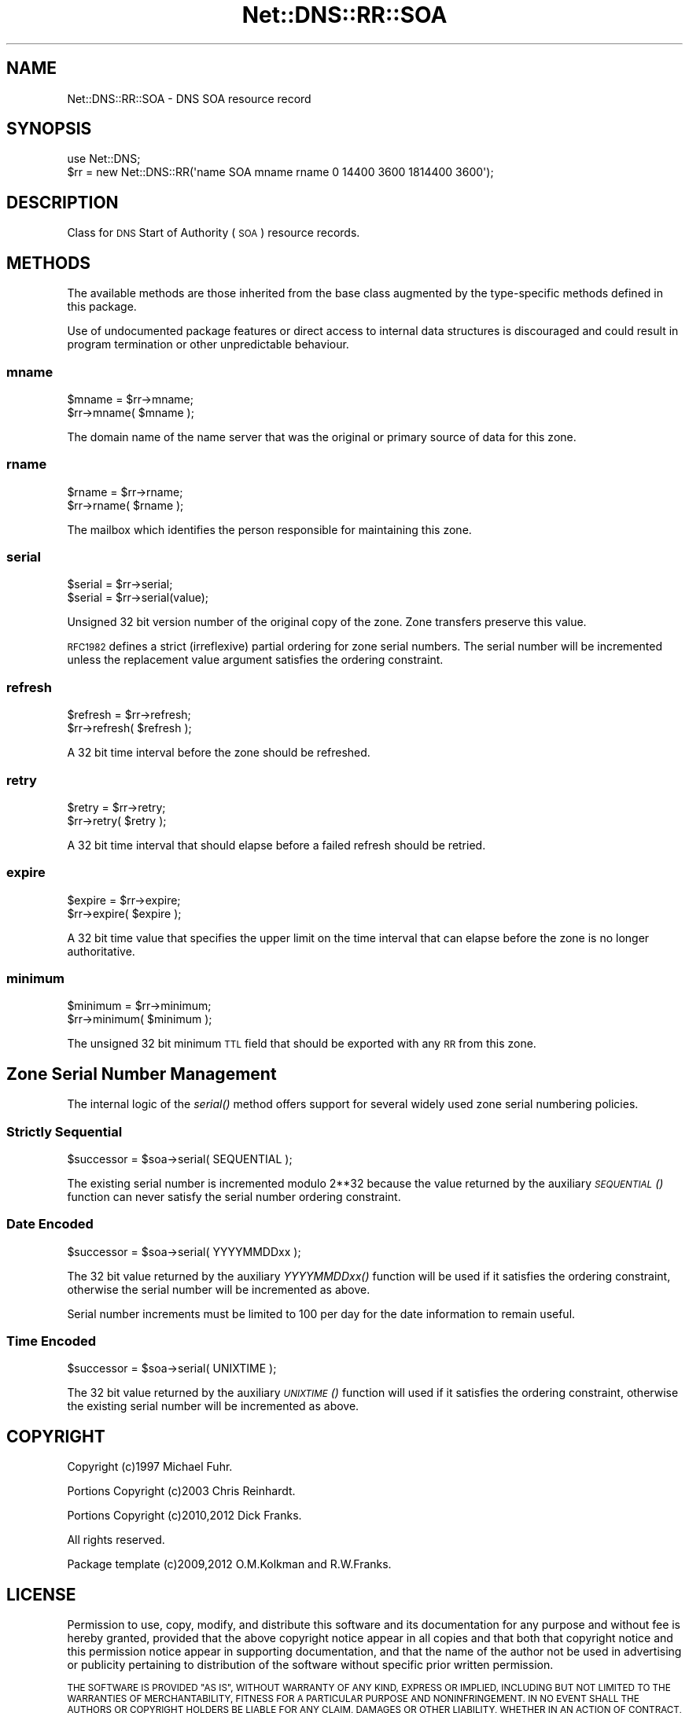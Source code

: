 .\" Automatically generated by Pod::Man 4.09 (Pod::Simple 3.35)
.\"
.\" Standard preamble:
.\" ========================================================================
.de Sp \" Vertical space (when we can't use .PP)
.if t .sp .5v
.if n .sp
..
.de Vb \" Begin verbatim text
.ft CW
.nf
.ne \\$1
..
.de Ve \" End verbatim text
.ft R
.fi
..
.\" Set up some character translations and predefined strings.  \*(-- will
.\" give an unbreakable dash, \*(PI will give pi, \*(L" will give a left
.\" double quote, and \*(R" will give a right double quote.  \*(C+ will
.\" give a nicer C++.  Capital omega is used to do unbreakable dashes and
.\" therefore won't be available.  \*(C` and \*(C' expand to `' in nroff,
.\" nothing in troff, for use with C<>.
.tr \(*W-
.ds C+ C\v'-.1v'\h'-1p'\s-2+\h'-1p'+\s0\v'.1v'\h'-1p'
.ie n \{\
.    ds -- \(*W-
.    ds PI pi
.    if (\n(.H=4u)&(1m=24u) .ds -- \(*W\h'-12u'\(*W\h'-12u'-\" diablo 10 pitch
.    if (\n(.H=4u)&(1m=20u) .ds -- \(*W\h'-12u'\(*W\h'-8u'-\"  diablo 12 pitch
.    ds L" ""
.    ds R" ""
.    ds C` ""
.    ds C' ""
'br\}
.el\{\
.    ds -- \|\(em\|
.    ds PI \(*p
.    ds L" ``
.    ds R" ''
.    ds C`
.    ds C'
'br\}
.\"
.\" Escape single quotes in literal strings from groff's Unicode transform.
.ie \n(.g .ds Aq \(aq
.el       .ds Aq '
.\"
.\" If the F register is >0, we'll generate index entries on stderr for
.\" titles (.TH), headers (.SH), subsections (.SS), items (.Ip), and index
.\" entries marked with X<> in POD.  Of course, you'll have to process the
.\" output yourself in some meaningful fashion.
.\"
.\" Avoid warning from groff about undefined register 'F'.
.de IX
..
.if !\nF .nr F 0
.if \nF>0 \{\
.    de IX
.    tm Index:\\$1\t\\n%\t"\\$2"
..
.    if !\nF==2 \{\
.        nr % 0
.        nr F 2
.    \}
.\}
.\" ========================================================================
.\"
.IX Title "Net::DNS::RR::SOA 3"
.TH Net::DNS::RR::SOA 3 "2017-08-18" "perl v5.26.1" "User Contributed Perl Documentation"
.\" For nroff, turn off justification.  Always turn off hyphenation; it makes
.\" way too many mistakes in technical documents.
.if n .ad l
.nh
.SH "NAME"
Net::DNS::RR::SOA \- DNS SOA resource record
.SH "SYNOPSIS"
.IX Header "SYNOPSIS"
.Vb 2
\&    use Net::DNS;
\&    $rr = new Net::DNS::RR(\*(Aqname SOA mname rname 0 14400 3600 1814400 3600\*(Aq);
.Ve
.SH "DESCRIPTION"
.IX Header "DESCRIPTION"
Class for \s-1DNS\s0 Start of Authority (\s-1SOA\s0) resource records.
.SH "METHODS"
.IX Header "METHODS"
The available methods are those inherited from the base class augmented
by the type-specific methods defined in this package.
.PP
Use of undocumented package features or direct access to internal data
structures is discouraged and could result in program termination or
other unpredictable behaviour.
.SS "mname"
.IX Subsection "mname"
.Vb 2
\&    $mname = $rr\->mname;
\&    $rr\->mname( $mname );
.Ve
.PP
The domain name of the name server that was the
original or primary source of data for this zone.
.SS "rname"
.IX Subsection "rname"
.Vb 2
\&    $rname = $rr\->rname;
\&    $rr\->rname( $rname );
.Ve
.PP
The mailbox which identifies the person responsible
for maintaining this zone.
.SS "serial"
.IX Subsection "serial"
.Vb 2
\&    $serial = $rr\->serial;
\&    $serial = $rr\->serial(value);
.Ve
.PP
Unsigned 32 bit version number of the original copy of the zone.
Zone transfers preserve this value.
.PP
\&\s-1RFC1982\s0 defines a strict (irreflexive) partial ordering for zone
serial numbers. The serial number will be incremented unless the
replacement value argument satisfies the ordering constraint.
.SS "refresh"
.IX Subsection "refresh"
.Vb 2
\&    $refresh = $rr\->refresh;
\&    $rr\->refresh( $refresh );
.Ve
.PP
A 32 bit time interval before the zone should be refreshed.
.SS "retry"
.IX Subsection "retry"
.Vb 2
\&    $retry = $rr\->retry;
\&    $rr\->retry( $retry );
.Ve
.PP
A 32 bit time interval that should elapse before a
failed refresh should be retried.
.SS "expire"
.IX Subsection "expire"
.Vb 2
\&    $expire = $rr\->expire;
\&    $rr\->expire( $expire );
.Ve
.PP
A 32 bit time value that specifies the upper limit on
the time interval that can elapse before the zone is no
longer authoritative.
.SS "minimum"
.IX Subsection "minimum"
.Vb 2
\&    $minimum = $rr\->minimum;
\&    $rr\->minimum( $minimum );
.Ve
.PP
The unsigned 32 bit minimum \s-1TTL\s0 field that should be
exported with any \s-1RR\s0 from this zone.
.SH "Zone Serial Number Management"
.IX Header "Zone Serial Number Management"
The internal logic of the \fIserial()\fR method offers support for several
widely used zone serial numbering policies.
.SS "Strictly Sequential"
.IX Subsection "Strictly Sequential"
.Vb 1
\&    $successor = $soa\->serial( SEQUENTIAL );
.Ve
.PP
The existing serial number is incremented modulo 2**32 because the
value returned by the auxiliary \s-1\fISEQUENTIAL\s0()\fR function can never
satisfy the serial number ordering constraint.
.SS "Date Encoded"
.IX Subsection "Date Encoded"
.Vb 1
\&    $successor = $soa\->serial( YYYYMMDDxx );
.Ve
.PP
The 32 bit value returned by the auxiliary \fIYYYYMMDDxx()\fR function will
be used if it satisfies the ordering constraint, otherwise the serial
number will be incremented as above.
.PP
Serial number increments must be limited to 100 per day for the date
information to remain useful.
.SS "Time Encoded"
.IX Subsection "Time Encoded"
.Vb 1
\&    $successor = $soa\->serial( UNIXTIME );
.Ve
.PP
The 32 bit value returned by the auxiliary \s-1\fIUNIXTIME\s0()\fR function will
used if it satisfies the ordering constraint, otherwise the existing
serial number will be incremented as above.
.SH "COPYRIGHT"
.IX Header "COPYRIGHT"
Copyright (c)1997 Michael Fuhr.
.PP
Portions Copyright (c)2003 Chris Reinhardt.
.PP
Portions Copyright (c)2010,2012 Dick Franks.
.PP
All rights reserved.
.PP
Package template (c)2009,2012 O.M.Kolkman and R.W.Franks.
.SH "LICENSE"
.IX Header "LICENSE"
Permission to use, copy, modify, and distribute this software and its
documentation for any purpose and without fee is hereby granted, provided
that the above copyright notice appear in all copies and that both that
copyright notice and this permission notice appear in supporting
documentation, and that the name of the author not be used in advertising
or publicity pertaining to distribution of the software without specific
prior written permission.
.PP
\&\s-1THE SOFTWARE IS PROVIDED \*(L"AS IS\*(R", WITHOUT WARRANTY OF ANY KIND, EXPRESS OR
IMPLIED, INCLUDING BUT NOT LIMITED TO THE WARRANTIES OF MERCHANTABILITY,
FITNESS FOR A PARTICULAR PURPOSE AND NONINFRINGEMENT. IN NO EVENT SHALL
THE AUTHORS OR COPYRIGHT HOLDERS BE LIABLE FOR ANY CLAIM, DAMAGES OR OTHER
LIABILITY, WHETHER IN AN ACTION OF CONTRACT, TORT OR OTHERWISE, ARISING
FROM, OUT OF OR IN CONNECTION WITH THE SOFTWARE OR THE USE OR OTHER
DEALINGS IN THE SOFTWARE.\s0
.SH "SEE ALSO"
.IX Header "SEE ALSO"
perl, Net::DNS, Net::DNS::RR, \s-1RFC1035\s0 Section 3.3.13, \s-1RFC1982\s0
